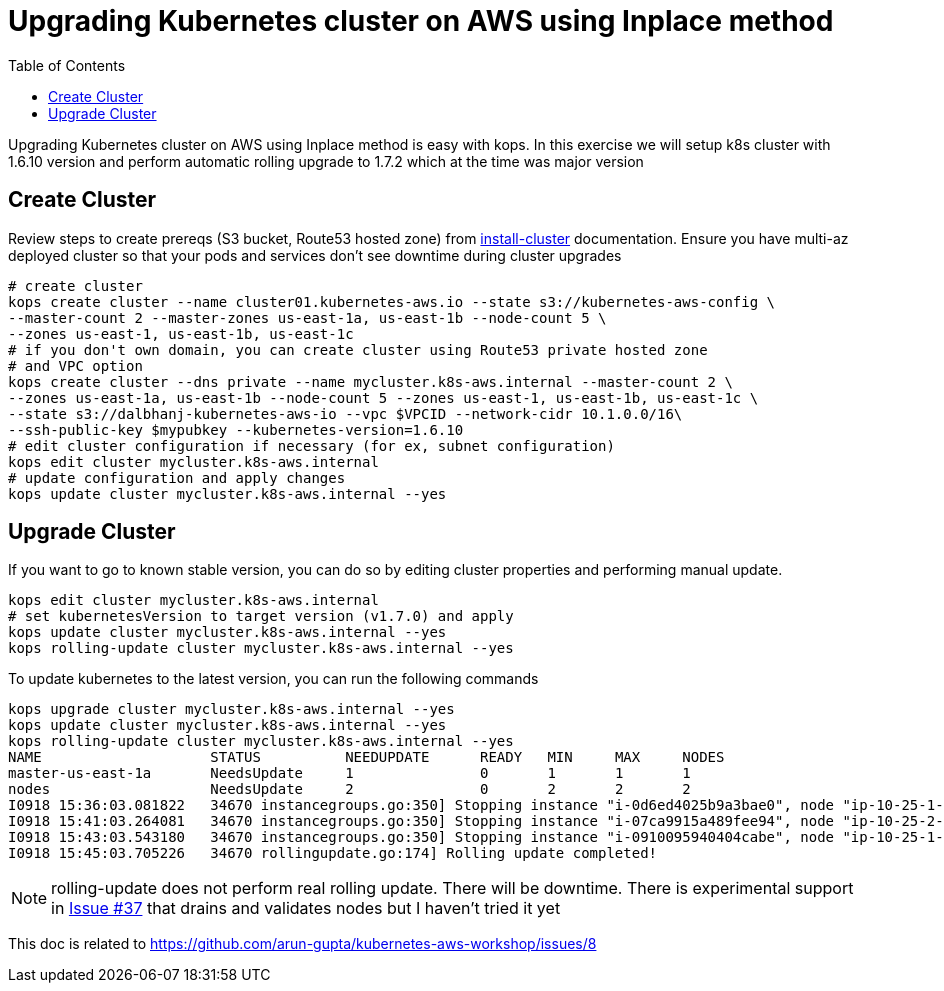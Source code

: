 :toc:

= Upgrading Kubernetes cluster on AWS using Inplace method

Upgrading Kubernetes cluster on AWS using Inplace method is easy with kops. In this exercise we
will setup k8s cluster with 1.6.10 version and perform automatic rolling upgrade to 1.7.2 which
at the time was major version

== Create Cluster

Review steps to create prereqs (S3 bucket, Route53 hosted zone) from
https://github.com/arun-gupta/kubernetes-aws-workshop/tree/master/install-cluster[install-cluster]
documentation. Ensure you have multi-az deployed cluster so that your pods and services don't see
downtime during cluster upgrades

  # create cluster
  kops create cluster --name cluster01.kubernetes-aws.io --state s3://kubernetes-aws-config \
  --master-count 2 --master-zones us-east-1a, us-east-1b --node-count 5 \
  --zones us-east-1, us-east-1b, us-east-1c
  # if you don't own domain, you can create cluster using Route53 private hosted zone
  # and VPC option
  kops create cluster --dns private --name mycluster.k8s-aws.internal --master-count 2 \
  --zones us-east-1a, us-east-1b --node-count 5 --zones us-east-1, us-east-1b, us-east-1c \
  --state s3://dalbhanj-kubernetes-aws-io --vpc $VPCID --network-cidr 10.1.0.0/16\
  --ssh-public-key $mypubkey --kubernetes-version=1.6.10
  # edit cluster configuration if necessary (for ex, subnet configuration)
  kops edit cluster mycluster.k8s-aws.internal
  # update configuration and apply changes
  kops update cluster mycluster.k8s-aws.internal --yes

== Upgrade Cluster

If you want to go to known stable version, you can do so by editing cluster properties and
performing manual update.

  kops edit cluster mycluster.k8s-aws.internal
  # set kubernetesVersion to target version (v1.7.0) and apply
  kops update cluster mycluster.k8s-aws.internal --yes
  kops rolling-update cluster mycluster.k8s-aws.internal --yes

To update kubernetes to the latest version, you can run the following commands

  kops upgrade cluster mycluster.k8s-aws.internal --yes
  kops update cluster mycluster.k8s-aws.internal --yes
  kops rolling-update cluster mycluster.k8s-aws.internal --yes
  NAME			STATUS		NEEDUPDATE	READY	MIN	MAX	NODES
  master-us-east-1a	NeedsUpdate	1		0	1	1	1
  nodes			NeedsUpdate	2		0	2	2	2
  I0918 15:36:03.081822   34670 instancegroups.go:350] Stopping instance "i-0d6ed4025b9a3bae0", node "ip-10-25-1-199.ec2.internal", in AWS ASG "master-us-east-1a.masters.mycluster.k8s-aws.internal".
  I0918 15:41:03.264081   34670 instancegroups.go:350] Stopping instance "i-07ca9915a489fee94", node "ip-10-25-2-52.ec2.internal", in AWS ASG "nodes.mycluster.k8s-aws.internal".
  I0918 15:43:03.543180   34670 instancegroups.go:350] Stopping instance "i-0910095940404cabe", node "ip-10-25-1-171.ec2.internal", in AWS ASG "nodes.mycluster.k8s-aws.internal".
  I0918 15:45:03.705226   34670 rollingupdate.go:174] Rolling update completed!

NOTE: rolling-update does not perform real rolling update. There will be downtime. There is
experimental support in https://github.com/kubernetes/kops/issues/37[Issue #37] that drains and
validates nodes but I haven't tried it yet







This doc is related to https://github.com/arun-gupta/kubernetes-aws-workshop/issues/8
